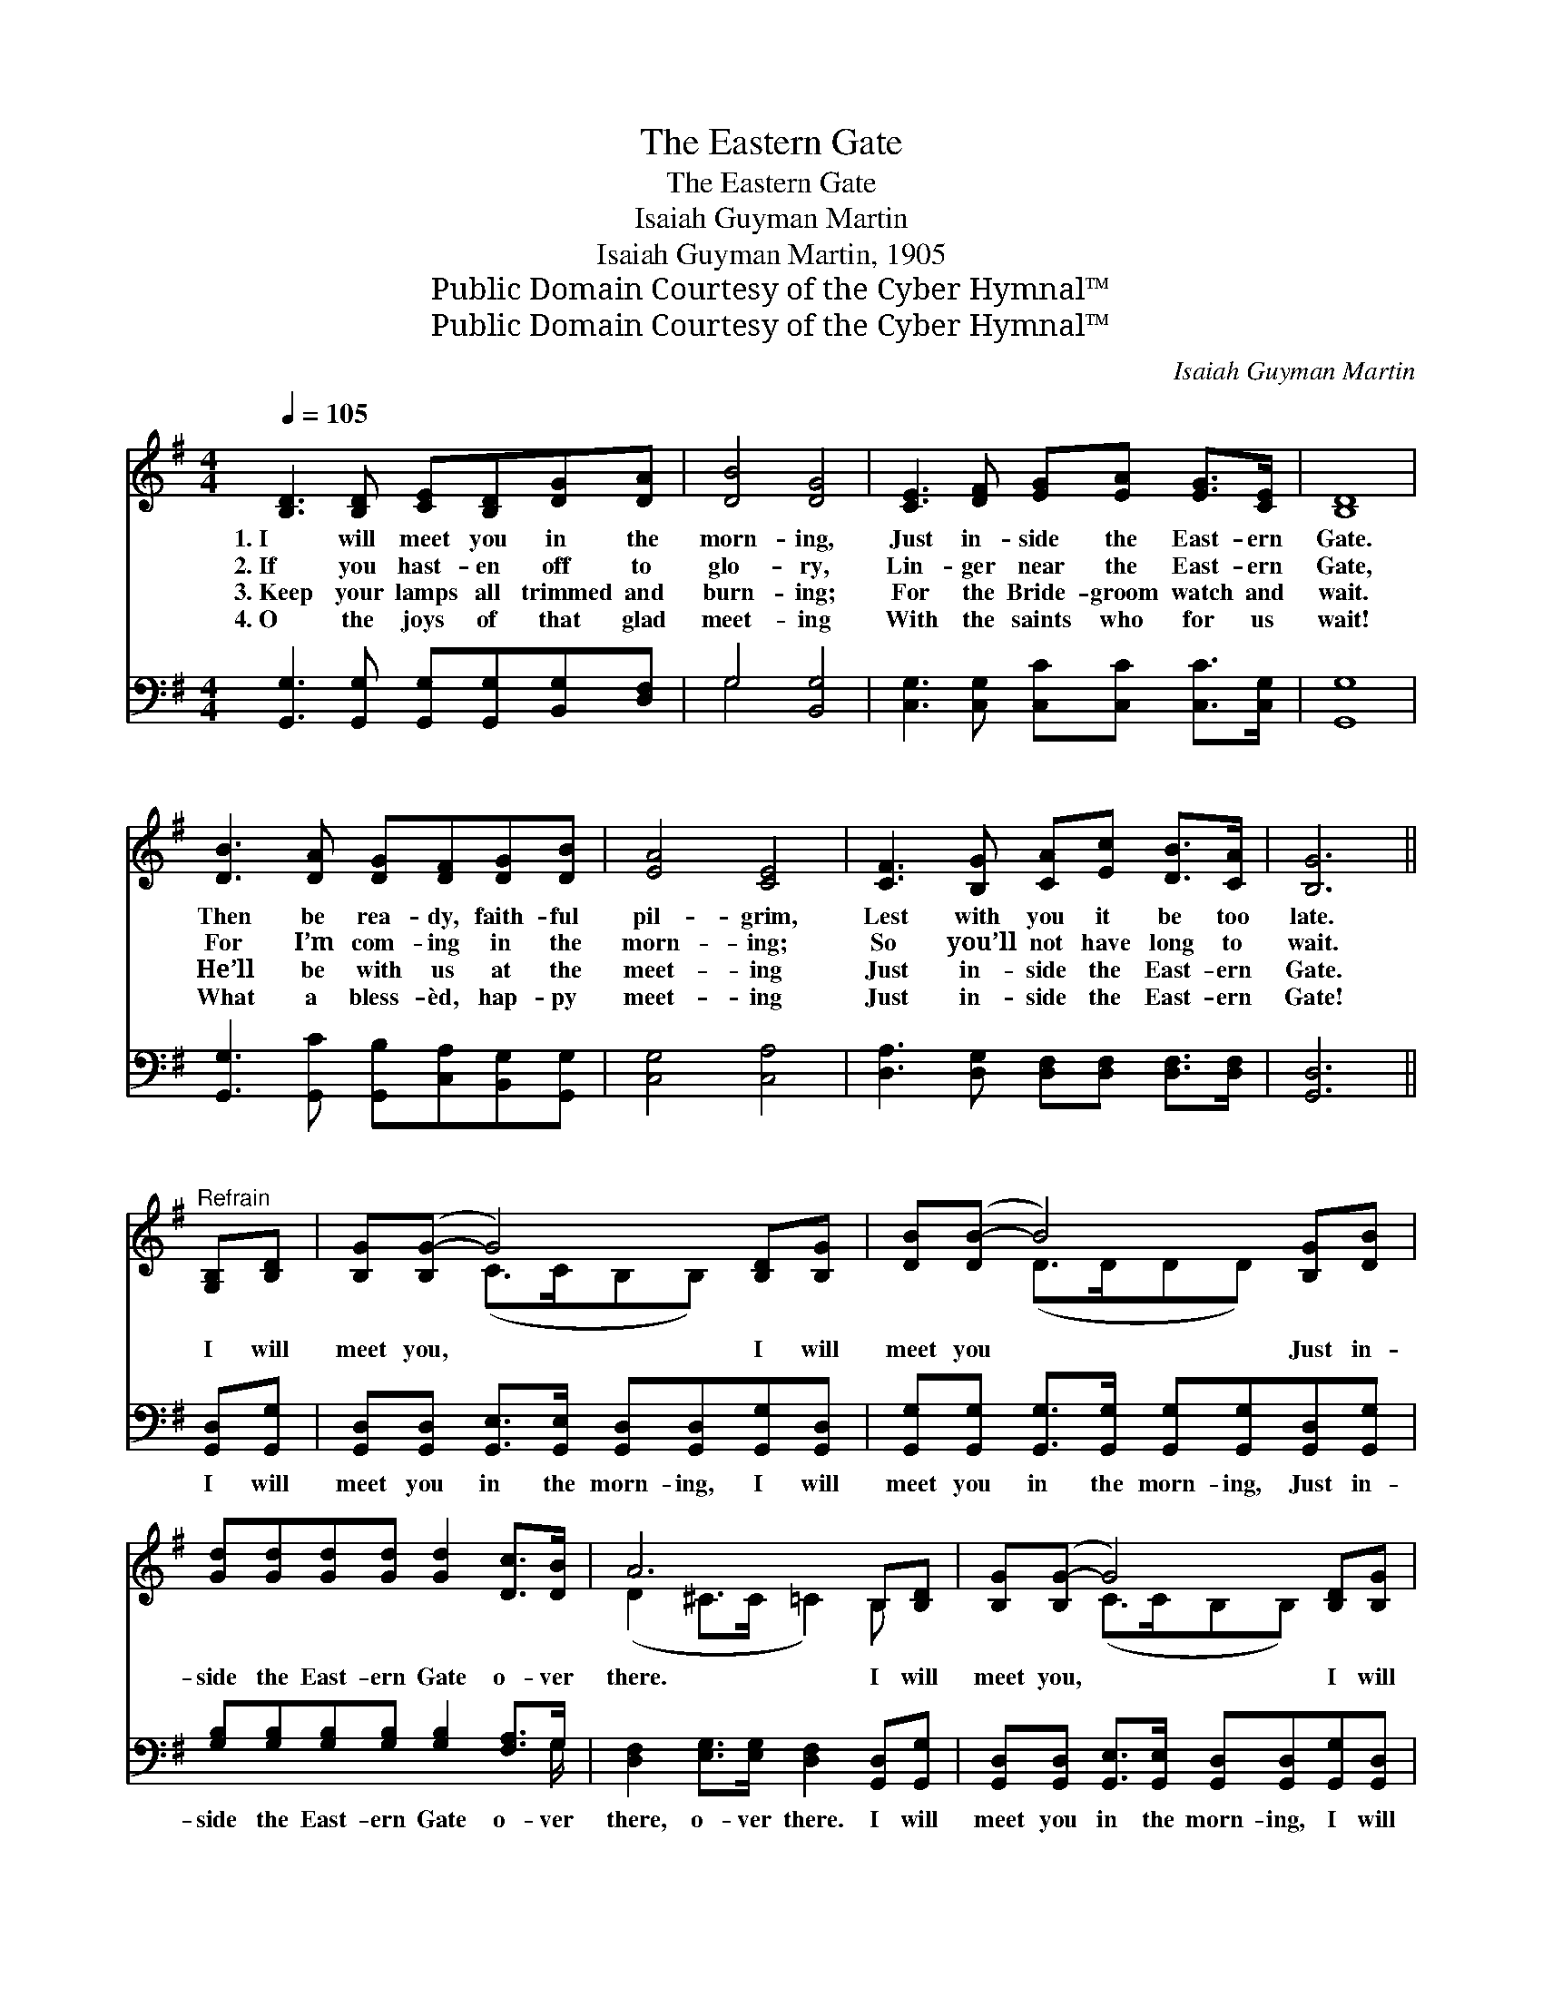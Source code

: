 X:1
T:The Eastern Gate
T:The Eastern Gate
T:Isaiah Guyman Martin
T:Isaiah Guyman Martin, 1905
T:Public Domain Courtesy of the Cyber Hymnal™
T:Public Domain Courtesy of the Cyber Hymnal™
C:Isaiah Guyman Martin
Z:Public Domain
Z:Courtesy of the Cyber Hymnal™
%%score ( 1 2 ) ( 3 4 )
L:1/8
Q:1/4=105
M:4/4
K:G
V:1 treble 
V:2 treble 
V:3 bass 
V:4 bass 
V:1
 [B,D]3 [B,D] [CE][B,D][DG][DA] | [DB]4 [DG]4 | [CE]3 [DF] [EG][EA] [EG]>[CE] | [B,D]8 | %4
w: 1.~I will meet you in the|morn- ing,|Just in- side the East- ern|Gate.|
w: 2.~If you hast- en off to|glo- ry,|Lin- ger near the East- ern|Gate,|
w: 3.~Keep your lamps all trimmed and|burn- ing;|For the Bride- groom watch and|wait.|
w: 4.~O the joys of that glad|meet- ing|With the saints who for us|wait!|
 [DB]3 [DA] [DG][DF][DG][DB] | [EA]4 [CE]4 | [CF]3 [B,G] [CA][Ec] [DB]>[CA] | [B,G]6 || %8
w: Then be rea- dy, faith- ful|pil- grim,|Lest with you it be too|late.|
w: For I’m com- ing in the|morn- ing;|So you’ll not have long to|wait.|
w: He’ll be with us at the|meet- ing|Just in- side the East- ern|Gate.|
w: What a bless- èd, hap- py|meet- ing|Just in- side the East- ern|Gate!|
"^Refrain" [G,B,][B,D] | [B,G]([B,G-] G4) [B,D][B,G] | [DB]([DB-] B4) [B,G][DB] | %11
w: |||
w: |||
w: I will|meet you, * I will|meet you * Just in-|
w: |||
 [Gd][Gd][Gd][Gd] [Gd]2 [Dc]>[DB] | A6 B,[B,D] | [B,G]([B,G-] G4) [B,D][B,G] | %14
w: |||
w: |||
w: side the East- ern Gate o- ver|there. I will|meet you, * I will|
w: |||
 [DB][DB-] B4 [B,G][DB] | [Gd][Gd] [Gd]>[Gd] [Gd][GB][FA][FB] | [DG]8 |] %17
w: |||
w: |||
w: meet you, * I will|meet you in the morn- ing o- ver|there.|
w: |||
V:2
 x8 | x8 | x8 | x8 | x8 | x8 | x8 | x6 || x2 | x2 (C>CB,B,) x2 | x2 (D>DDD) x2 | x8 | %12
 (D2 ^C>C =C2) B, x | x2 (C>CB,B,) x2 | x2 (D>DDD) x2 | x8 | x8 |] %17
V:3
 [G,,G,]3 [G,,G,] [G,,G,][G,,G,][B,,G,][D,F,] | G,4 [B,,G,]4 | %2
w: ~ ~ ~ ~ ~ ~|~ ~|
 [C,G,]3 [C,G,] [C,C][C,C] [C,C]>[C,G,] | [G,,G,]8 | [G,,G,]3 [G,,C] [G,,B,][C,A,][B,,G,][G,,G,] | %5
w: ~ ~ ~ ~ ~ ~|~|~ ~ ~ ~ ~ ~|
 [C,G,]4 [C,A,]4 | [D,A,]3 [D,G,] [D,F,][D,F,] [D,F,]>[D,F,] | [G,,D,]6 || [G,,D,][G,,G,] | %9
w: ~ ~|~ ~ ~ ~ ~ ~|~|I will|
 [G,,D,][G,,D,] [G,,E,]>[G,,E,] [G,,D,][G,,D,][G,,G,][G,,D,] | %10
w: meet you in the morn- ing, I will|
 [G,,G,][G,,G,] [G,,G,]>[G,,G,] [G,,G,][G,,G,][G,,D,][G,,G,] | %11
w: meet you in the morn- ing, Just in-|
 [G,B,][G,B,][G,B,][G,B,] [G,B,]2 [F,A,]>G, | [D,F,]2 [E,G,]>[E,G,] [D,F,]2 [G,,D,][G,,G,] | %13
w: side the East- ern Gate o- ver|there, o- ver there. I will|
 [G,,D,][G,,D,] [G,,E,]>[G,,E,] [G,,D,][G,,D,][G,,G,][G,,D,] | %14
w: meet you in the morn- ing, I will|
 [G,,G,][G,,G,] [G,,G,]>[G,,G,] [G,,G,][G,,G,][G,,D,][G,,G,] | %15
w: meet you in the morn- ing, * *|
 [G,B,][G,B,] [G,B,]>[G,B,] [D,B,][D,D][D,C][D,D] | [G,,B,]8 |] %17
w: ||
V:4
 x8 | G,4 x4 | x8 | x8 | x8 | x8 | x8 | x6 || x2 | x8 | x8 | x15/2 G,/ | x8 | x8 | x8 | x8 | x8 |] %17

